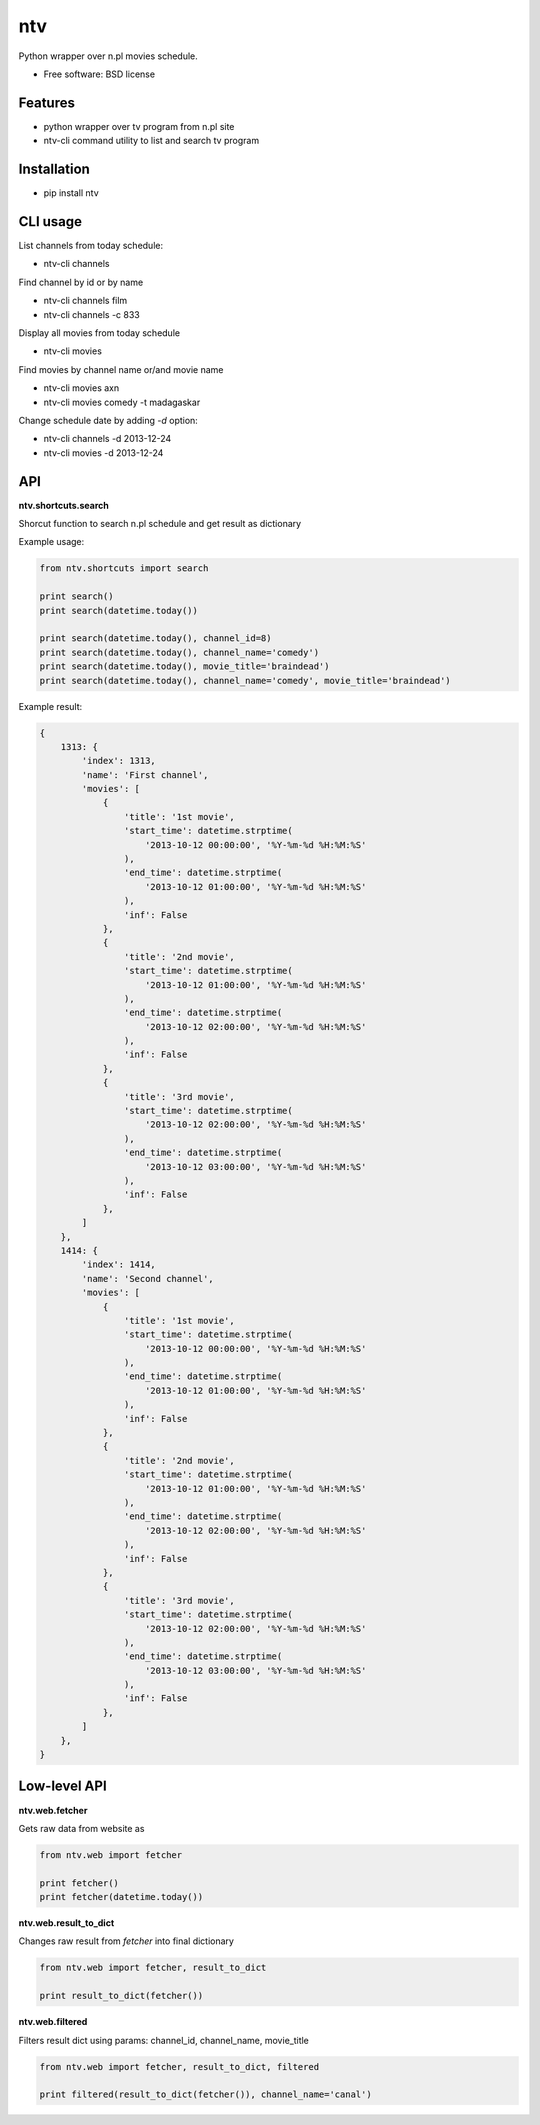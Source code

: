 ===============================
ntv
===============================

.. image:: https://badge.fury.io/py/ntv.png
    :target: http://badge.fury.io/py/ntv
    
.. image:: https://travis-ci.org/onjin/ntv.png?branch=master
        :target: https://travis-ci.org/onjin/ntv

.. image:: https://pypip.in/d/ntv/badge.png
        :target: https://crate.io/packages/ntv?version=latest


Python wrapper over n.pl movies schedule.

* Free software: BSD license

Features
--------

* python wrapper over tv program from n.pl site
* ntv-cli command utility to list and search tv program

Installation
------------

* pip install ntv

CLI usage
---------
List channels from today schedule:

* ntv-cli channels

Find channel by id or by name

* ntv-cli channels film
* ntv-cli channels -c 833

Display all movies from today schedule

* ntv-cli movies

Find movies by channel name or/and movie name

* ntv-cli movies axn
* ntv-cli movies comedy -t madagaskar

Change schedule date by adding `-d` option:

* ntv-cli channels -d 2013-12-24
* ntv-cli movies -d 2013-12-24

API
---

**ntv.shortcuts.search**

Shorcut function to search n.pl schedule and get result as dictionary

Example usage:

.. code-block:: python

    from ntv.shortcuts import search

    print search()
    print search(datetime.today())

    print search(datetime.today(), channel_id=8)
    print search(datetime.today(), channel_name='comedy')
    print search(datetime.today(), movie_title='braindead')
    print search(datetime.today(), channel_name='comedy', movie_title='braindead')

Example result:

.. code-block:: python

    {
        1313: {
            'index': 1313,
            'name': 'First channel',
            'movies': [
                {
                    'title': '1st movie',
                    'start_time': datetime.strptime(
                        '2013-10-12 00:00:00', '%Y-%m-%d %H:%M:%S'
                    ),
                    'end_time': datetime.strptime(
                        '2013-10-12 01:00:00', '%Y-%m-%d %H:%M:%S'
                    ),
                    'inf': False
                },
                {
                    'title': '2nd movie',
                    'start_time': datetime.strptime(
                        '2013-10-12 01:00:00', '%Y-%m-%d %H:%M:%S'
                    ),
                    'end_time': datetime.strptime(
                        '2013-10-12 02:00:00', '%Y-%m-%d %H:%M:%S'
                    ),
                    'inf': False
                },
                {
                    'title': '3rd movie',
                    'start_time': datetime.strptime(
                        '2013-10-12 02:00:00', '%Y-%m-%d %H:%M:%S'
                    ),
                    'end_time': datetime.strptime(
                        '2013-10-12 03:00:00', '%Y-%m-%d %H:%M:%S'
                    ),
                    'inf': False
                },
            ]
        },
        1414: {
            'index': 1414,
            'name': 'Second channel',
            'movies': [
                {
                    'title': '1st movie',
                    'start_time': datetime.strptime(
                        '2013-10-12 00:00:00', '%Y-%m-%d %H:%M:%S'
                    ),
                    'end_time': datetime.strptime(
                        '2013-10-12 01:00:00', '%Y-%m-%d %H:%M:%S'
                    ),
                    'inf': False
                },
                {
                    'title': '2nd movie',
                    'start_time': datetime.strptime(
                        '2013-10-12 01:00:00', '%Y-%m-%d %H:%M:%S'
                    ),
                    'end_time': datetime.strptime(
                        '2013-10-12 02:00:00', '%Y-%m-%d %H:%M:%S'
                    ),
                    'inf': False
                },
                {
                    'title': '3rd movie',
                    'start_time': datetime.strptime(
                        '2013-10-12 02:00:00', '%Y-%m-%d %H:%M:%S'
                    ),
                    'end_time': datetime.strptime(
                        '2013-10-12 03:00:00', '%Y-%m-%d %H:%M:%S'
                    ),
                    'inf': False
                },
            ]
        },
    }

Low-level API
-------------

**ntv.web.fetcher**

Gets raw data from website as

.. code-block:: python

    from ntv.web import fetcher

    print fetcher()
    print fetcher(datetime.today())

**ntv.web.result_to_dict**

Changes raw result from `fetcher` into final dictionary

.. code-block:: python

    from ntv.web import fetcher, result_to_dict

    print result_to_dict(fetcher())

**ntv.web.filtered**

Filters result dict using params: channel_id, channel_name, movie_title

.. code-block:: python

    from ntv.web import fetcher, result_to_dict, filtered

    print filtered(result_to_dict(fetcher()), channel_name='canal')
